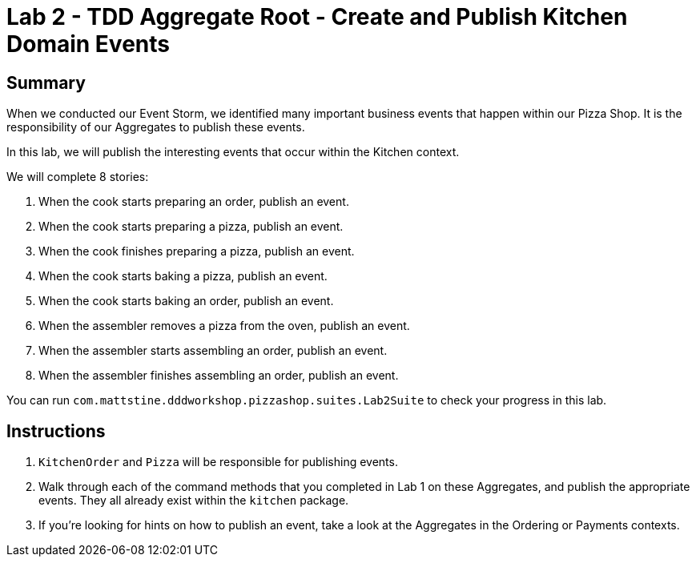 = Lab 2 - TDD Aggregate Root - Create and Publish Kitchen Domain Events

== Summary

When we conducted our Event Storm, we identified many important business events that happen within our Pizza Shop. It is the responsibility of our Aggregates to publish these events.

In this lab, we will publish the interesting events that occur within the Kitchen context.

We will complete 8 stories:

. When the cook starts preparing an order, publish an event.
. When the cook starts preparing a pizza, publish an event.
. When the cook finishes preparing a pizza, publish an event.
. When the cook starts baking a pizza, publish an event.
. When the cook starts baking an order, publish an event.
. When the assembler removes a pizza from the oven, publish an event.
. When the assembler starts assembling an order, publish an event.
. When the assembler finishes assembling an order, publish an event.

You can run `com.mattstine.dddworkshop.pizzashop.suites.Lab2Suite` to check your progress in this lab.

== Instructions

. `KitchenOrder` and `Pizza` will be responsible for publishing events.

. Walk through each of the command methods that you completed in Lab 1 on these Aggregates, and publish the appropriate events. They all already exist within the `kitchen` package.

. If you're looking for hints on how to publish an event, take a look at the Aggregates in the Ordering or Payments contexts.
